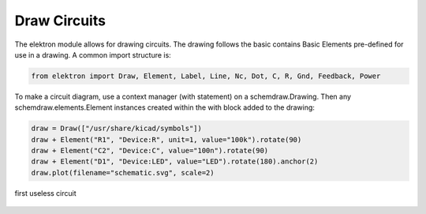 Draw Circuits
=============

The elektron module allows for drawing circuits. The drawing follows the basic  contains Basic Elements pre-defined for use in a drawing. A common import structure is:

.. code-block:: markdown

   from elektron import Draw, Element, Label, Line, Nc, Dot, C, R, Gnd, Feedback, Power

To make a circuit diagram, use a context manager (with statement) on a schemdraw.Drawing. Then any schemdraw.elements.Element instances created within the with block added to the drawing:

.. code-block:: python

    draw = Draw(["/usr/share/kicad/symbols"])
    draw + Element("R1", "Device:R", unit=1, value="100k").rotate(90)
    draw + Element("C2", "Device:C", value="100n").rotate(90)
    draw + Element("D1", "Device:LED", value="LED").rotate(180).anchor(2)
    draw.plot(filename="schematic.svg", scale=2)

.. figure:: /_static/draw1.svg
   :alt: alternate text
   :align: center

   first useless circuit



